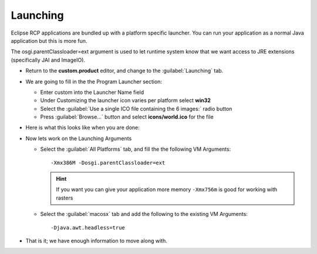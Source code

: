 Launching
=========

Eclipse RCP applications are bundled up with a platform specific launcher. You can run your application 
as a normal Java application but this is more fun.

The osgi.parentClassloader=ext argument is used to let runtime system know that we want access to JRE 
extensions (specifically JAI and ImageIO).

* Return to the **custom.product** editor, and change to the :guilabel:`Launching` tab.

* We are going to fill in the the Program Launcher section:

  * Enter custom into the Launcher Name field

  * Under Customizing the launcher icon varies per platform select **win32**

  * Select the :guilabel:`Use a single ICO file containing the 6 images:` radio button

  * Press :guilabel:`Browse...` button and select **icons/world.ico** for the file

* Here is what this looks like when you are done:

  |100002010000015F00000176A71E213B_png|

* Now lets work on the Launching Arguments


  * Select the :guilabel:`All Platforms` tab, and fill the the following VM Arguments::

      -Xmx386M -Dosgi.parentClassloader=ext

    .. hint::
       If you want you can give your application more memory ``-Xmx756m`` is good for working with rasters

  * Select the :guilabel:`macosx` tab and add the following to the existing VM Arguments::

      -Djava.awt.headless=true

* That is it; we have enough information to move along with.


.. |100002010000015F00000176A71E213B_png| image:: images/100002010000015F00000176A71E213B.png
    :width: 6.5cm
    :height: 6.93cm

